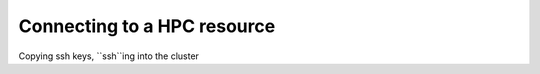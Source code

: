Connecting to a HPC resource
==============================

Copying ssh keys, ``ssh``ing into the cluster
